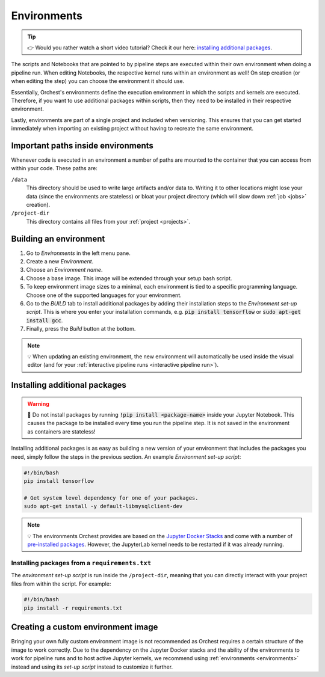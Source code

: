 .. _environments:

Environments
============
.. tip::
    👉 Would you rather watch a short video tutorial? Check it our here: `installing additional
    packages <https://app.tella.tv/story/cknr8owf4000308kzalsk11a5>`_.

The scripts and Notebooks that are pointed to by pipeline steps are executed within their own
environment when doing a pipeline run. When editing Notebooks, the respective kernel runs within an
environment as well! On step creation (or when editing the step) you can choose the environment it
should use.

Essentially, Orchest's environments define the execution environment in which the scripts and
kernels are executed. Therefore, if you want to use additional packages within scripts, then they
need to be installed in their respective environment.

Lastly, environments are part of a single project and included when versioning. This ensures that
you can get started immediately when importing an existing project without having to recreate the
same environment.

Important paths inside environments
-----------------------------------
Whenever code is executed in an environment a number of paths are mounted to the container that you
can access from within your code. These paths are:

``/data``
    This directory should be used to write large artifacts and/or data to. Writing it to other
    locations might lose your data (since the environments are stateless) or bloat your project
    directory (which will slow down :ref:`job <jobs>` creation).

``/project-dir``
    This directory contains all files from your :ref:`project <projects>`.

Building an environment
-----------------------
1. Go to *Environments* in the left menu pane.
2. Create a new *Environment*.
3. Choose an *Environment name*.
4. Choose a base image. This image will be extended through your setup bash script.
5. To keep environment image sizes to a minimal, each environment is tied to a specific programming
   language. Choose one of the supported languages for your environment.
6. Go to the *BUILD* tab to install additional packages by adding their installation steps to the *Environment set-up
   script*. This is where you enter your installation commands, e.g. :code:`pip install tensorflow`
   or :code:`sudo apt-get install gcc`.
7. Finally, press the *Build* button at the bottom.

.. note::
   💡 When updating an existing environment, the new environment will automatically be used inside
   the visual editor (and for your :ref:`interactive pipeline runs <interactive pipeline run>`).

.. _install packages:

Installing additional packages
------------------------------
.. warning::
   🚨 Do not install packages by running :code:`!pip install <package-name>` inside your
   Jupyter Notebook. This causes the package to be installed every time you run the pipeline
   step. It is not saved in the environment as containers are stateless!

Installing additional packages is as easy as building a new version of your environment that
includes the packages you need, simply follow the steps in the previous section. An example
*Environment set-up script*:

.. code-block:: bash

   #!/bin/bash
   pip install tensorflow

   # Get system level dependency for one of your packages.
   sudo apt-get install -y default-libmysqlclient-dev

.. note::
   💡 The environments Orchest provides are based on the  `Jupyter Docker Stacks
   <https://jupyter-docker-stacks.readthedocs.io/en/latest/>`_ and come with a number of
   `pre-installed packages
   <https://jupyter-docker-stacks.readthedocs.io/en/latest/using/selecting.html>`_. However, the
   JupyterLab kernel needs to be restarted if it was already running.

Installing packages from a ``requirements.txt``
~~~~~~~~~~~~~~~~~~~~~~~~~~~~~~~~~~~~~~~~~~~~~~~
The *environment set-up script* is run inside the ``/project-dir``, meaning that you can directly
interact with your project files from within the script. For example:

.. code-block:: bash

   #!/bin/bash
   pip install -r requirements.txt

Creating a custom environment image
-----------------------------------
Bringing your own fully custom environment image is not recommended as Orchest requires a certain
structure of the image to work correctly. Due to the dependency on the Jupyter Docker stacks and the
ability of the environments to work for pipeline runs and to host active Jupyter kernels, we
recommend using :ref:`environments <environments>` instead and using its *set-up script* instead to
customize it further.
